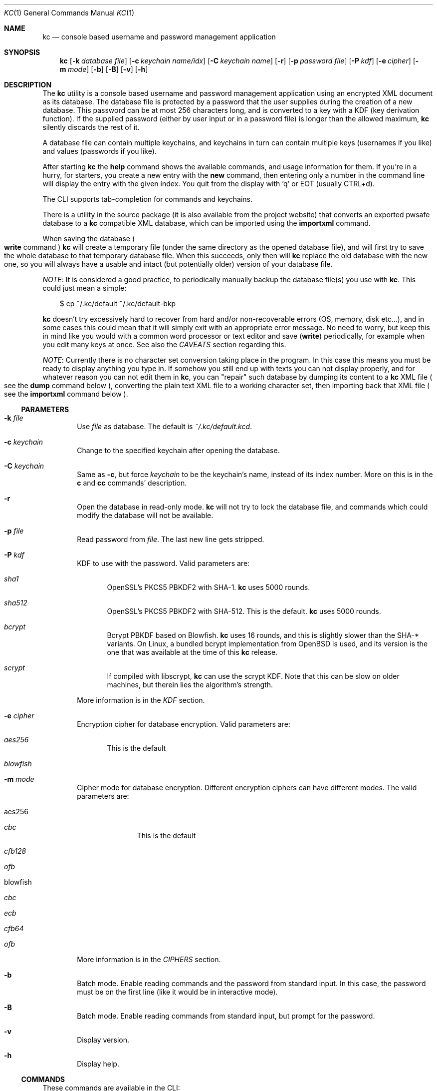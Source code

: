 .\"Copyright (c) 2011-2014 LEVAI Daniel
.\"All rights reserved.
.\"Redistribution and use in source and binary forms, with or without
.\"modification, are permitted provided that the following conditions are met:
.\"	* Redistributions of source code must retain the above copyright
.\"	notice, this list of conditions and the following disclaimer.
.\"	* Redistributions in binary form must reproduce the above copyright
.\"	notice, this list of conditions and the following disclaimer in the
.\"	documentation and/or other materials provided with the distribution.
.\"THIS SOFTWARE IS PROVIDED BY THE COPYRIGHT HOLDERS AND CONTRIBUTORS "AS IS" AND
.\"ANY EXPRESS OR IMPLIED WARRANTIES, INCLUDING, BUT NOT LIMITED TO, THE IMPLIED
.\"WARRANTIES OF MERCHANTABILITY AND FITNESS FOR A PARTICULAR PURPOSE ARE
.\"DISCLAIMED. IN NO EVENT SHALL LEVAI Daniel BE LIABLE FOR ANY
.\"DIRECT, INDIRECT, INCIDENTAL, SPECIAL, EXEMPLARY, OR CONSEQUENTIAL DAMAGES
.\"(INCLUDING, BUT NOT LIMITED TO, PROCUREMENT OF SUBSTITUTE GOODS OR SERVICES;
.\"LOSS OF USE, DATA, OR PROFITS; OR BUSINESS INTERRUPTION) HOWEVER CAUSED AND
.\"ON ANY THEORY OF LIABILITY, WHETHER IN CONTRACT, STRICT LIABILITY, OR TORT
.\"(INCLUDING NEGLIGENCE OR OTHERWISE) ARISING IN ANY WAY OUT OF THE USE OF THIS
.\"SOFTWARE, EVEN IF ADVISED OF THE POSSIBILITY OF SUCH DAMAGE.
.Dd August 27, 2014
.Dt KC 1
.Os
.Sh NAME
.Nm kc
.Nd console based username and password management application
.Sh SYNOPSIS
.Nm
.Op Fl k Ar database file
.Op Fl c Ar keychain name/idx
.Op Fl C Ar keychain name
.Op Fl r
.Op Fl p Ar password file
.Op Fl P Ar kdf
.Op Fl e Ar cipher
.Op Fl m Ar mode
.Op Fl b
.Op Fl B
.Op Fl v
.Op Fl h
.Sh DESCRIPTION
The
.Nm
utility is a console based username and password management application using an encrypted XML document as its database. The database file is protected by a password that the user supplies during the creation of a new database. This password can be at most 256 characters long, and is converted to a key with a KDF (key derivation function). If the supplied password (either by user input or in a password file) is longer than the allowed maximum,
.Nm
silently discards the rest of it.
.Pp
A database file can contain multiple keychains, and keychains in turn can contain multiple keys (usernames if you like) and values (passwords if you like).
.Pp
After starting
.Nm
the
.Ic help
command shows the available commands, and usage information for them. If you're in a hurry, for starters, you create a new entry with the
.Ic new
command, then entering only a number in the command line will display the entry with the given index. You quit from the display with 'q' or EOT (usually CTRL+d).
.Pp
The CLI supports tab-completion for commands and keychains.
.Pp
There is a utility in the source package (it is also available from the project website) that converts an exported pwsafe database to a
.Nm
compatible XML database, which can be imported using the
.Ic importxml
command.
.Pp
When saving the database
.Po Ic write
command
.Pc
.Nm
will create a temporary file (under the same directory as the opened database file), and will first try to save the whole database to that temporary database file. When this succeeds, only then will
.Nm
replace the old database with the new one, so you will always have a usable and intact (but potentially older) version of your database file.
.Pp
.Em NOTE :
It is considered a good practice, to periodically manually backup the database file(s) you use with
.Nm .
This could just mean a simple:
.Bd -literal -offset |||
$ cp ~/.kc/default ~/.kc/default-bkp
.Ed
.Pp
.Nm
doesn't try excessively hard to recover from hard and/or non-recoverable errors (OS, memory, disk etc...), and in some cases this could mean that it will simply exit with an appropriate error message. No need to worry, but keep this in mind like you would with a common word processor or text editor and save
.Pq Ic write
periodically, for example when you edit many keys at once. See also the
.Em CAVEATS
section regarding this.
.Pp
.Em NOTE :
Currently there is no character set conversion taking place in the program. In this case this means you must be ready to display anything you type in. If somehow you still end up with texts you can not display properly, and for whatever reason you can not edit them in
.Nm ,
you can "repair" such database by dumping its content to a
.Nm
XML file
.Po see the
.Ic dump
command below
.Pc , converting the plain text XML file to a working character set, then importing back that XML file
.Po see the
.Ic importxml
command below
.Pc .
.Ss PARAMETERS
.Bl -tag -offset ||| -width |
.It Fl k Ar file
Use
.Ar file
as database. The default is
.Pa ~/.kc/default.kcd .
.It Fl c Ar keychain
Change to the specified keychain after opening the database.
.It Fl C Ar keychain
Same as
.Fl c ,
but force
.Ar keychain
to be the keychain's name, instead of its index number. More on this is in the
.Ic c
and
.Ic cc
commands' description.
.It Fl r
Open the database in read-only mode.
.Nm
will not try to lock the database file, and commands which could modify the database will not be available.
.It Fl p Ar file
Read password from
.Ar file .
The last new line gets stripped.
.It Fl P Ar kdf
KDF to use with the password. Valid parameters are:
.Bl -tag -offset ||| -width |
.It Ar sha1
OpenSSL's PKCS5 PBKDF2 with SHA-1.
.Nm
uses 5000 rounds.
.It Ar sha512
OpenSSL's PKCS5 PBKDF2 with SHA-512. This is the default.
.Nm
uses 5000 rounds.
.It Ar bcrypt
Bcrypt PBKDF based on Blowfish.
.Nm
uses 16 rounds, and this is slightly slower than the SHA-* variants. On Linux, a bundled bcrypt implementation from OpenBSD is used, and its version is the one that was available at the time of this
.Nm
release.
.It Ar scrypt
If compiled with libscrypt,
.Nm
can use the scrypt KDF. Note that this can be slow on older machines, but therein lies the algorithm's strength.
.El
.Pp
More information is in the
.Em KDF
section.
.It Fl e Ar cipher
Encryption cipher for database encryption. Valid parameters are:
.Bl -tag -offset ||| -width |
.It Ar aes256
This is the default
.It Ar blowfish
.El
.It Fl m Ar mode
Cipher mode for database encryption. Different encryption ciphers can have different modes. The valid parameters are:
.Bl -tag -offset || -width |
.It aes256
.Bl -tag -offset ||| -width |
.It Ar cbc
This is the default
.It Ar cfb128
.It Ar ofb
.El
.It blowfish
.Bl -tag -offset ||| -width |
.It Ar cbc
.It Ar ecb
.It Ar cfb64
.It Ar ofb
.El
.El
.Pp
More information is in the
.Em CIPHERS
section.
.It Fl b
Batch mode. Enable reading commands and the password from standard input. In this case, the password must be on the first line (like it would be in interactive mode).
.It Fl B
Batch mode. Enable reading commands from standard input, but prompt for the password.
.It Fl v
Display version.
.It Fl h
Display help.
.El
.Ss COMMANDS
These commands are available in the CLI:
.Bl -tag -offset ||| -width |
.It Ic new Op name
Create a new key in the current keychain. Both key and value will be prompted for, except when
.Ar name
is specified; then it will be used as the key's name.
.Pp
Character sequences can be used in values:
.Pp
"\en" - create a new line, and make the result a multi-line value.
.Pp
"\er", "\eR" - these will be replaced with 2 and 4 (respectively) random printable characters.
.Pp
"\ea", "\eA" - these will be replaced with 2 and 4 (respectively) random alpha-numeric characters.
.Pp
Character sequences are to be used in values, regardless of their order or count, and can be escaped using double backslashes (eg.: "\e\ea").
.It Ic list Op pager Op offset
List
.Ar pager
number of keys per page from the current keychain, skipping
.Ar offset
indices if specified. Every key gets prefixed by its index number. If
.Ar pager
is not specified, the default value of 20 is used. The special value 0 means to not use the pager. If
.Ar offset
is not specified, it is not used.
.It Ic ls Op pager Op offset
Alias of
.Ic list .
.It Ic edit Ar index
Edit a key.
.Ar index
is the key's index number in the current keychain.
.Pp
Character sequence rules in values apply to this command also. See command
.Ic new
for more information about this.
.It Ic swap Ar index Ar index
Swap two keys, exchanging their index numbers. The two
.Ar index
parameters are the keys' index numbers in the current keychain.
.It Ic insert Ar index Ar index
Move the key at the first
.Ar index
parameter to the index at the second
.Ar index
parameter in the current keychain. Surrounding indices will be shifted backwards or forwards.
.It Ic search Ar string
Search for
.Ar string
in key names in the current keychain.
.Pp
Optional modifiers:
.Pp
.Ql \&!
suffix
.Pq eg.: Ic search! :
show non-matching keys.
.Pp
.Ql *
suffix
.Pq eg.: Ic search* :
search in every keychain.
.Pp
.Ql i
suffix
.Pq eg.: Ic searchi :
case of characters doesn't matter.
.Pp
You can combine the modifiers.
.It Ic / Ar pattern
Search for
.Ar pattern
regular expression in key names in the current keychain.
.Pp
Optional modifiers:
.Pp
.Ql \&!
suffix
.Pq eg.: Ic /!  :
show non-matching keys.
.Pp
.Ql *
suffix
.Pq eg.: Ic /* :
search in every keychain.
.Pp
.Ql i
suffix
.Pq eg.: Ic /i :
case of characters doesn't matter.
.Pp
You can combine the modifiers.
.It Ic near Ar index Op context
Display the keyname of key at
.Ar index
position, and also print the surrounding keys' name in at most
.Ar context
vicinity. Only the keys' names and index numbers get displayed.
.It Ic csearch Ar string
Search for
.Ar string
in keychain names.
.Pp
Optional modifiers:
.Pp
.Ql \&!
suffix
.Pq eg.: Ic csearch! :
show non-matching keychains.
.Pp
.Ql i
suffix
.Pq eg.: Ic csearchi :
case of characters doesn't matter.
.Pp
You can combine the modifiers.
.It Ic c/ Ar pattern
Search for
.Ar pattern
regular expression in keychain names.
.Pp
Optional modifiers:
.Pp
.Ql \&!
suffix
.Pq eg.: Ic c/!  :
show non-matching keychains.
.Pp
.Ql i
suffix
.Pq eg.: Ic c/i :
case of characters doesn't matter.
.Pp
You can combine the modifiers.
.It Ic c Ar keychain
Change the current keychain.
.Ar keychain
can be the keychain's index number or name. Index number takes priority when addressing a keychain.
.Pq see command Ic cc
.It Ic cc Ar keychain_name
Works like
.Ic c ,
but the keychain's name takes priority over its index number.
.Pq see command Ic c
.It Ic cdel Ar keychain
Delete a keychain.
.Ar keychain
can be the keychain's index number or name. Index number takes priority when addressing a keychain.
.Pq see command Ic ccdel
.It Ic ccdel Ar keychain_name
Works like
.Ic cdel ,
but the keychain's name takes priority over its index number.
.Pq see command Ic cdel
.It Ic clear Op count
Emulate a screen clearing. Scrolls a 100 lines by default, which can be multiplied by
.Ar count
times if specified.
.It Ic clist
List keychains. Every keychain gets prefixed by its index number.
.It Ic cls
Alias of
.Ic clist .
.It Ic cnew Op name
Create a new keychain. If
.Ar name
is not given then prompt for one. Empty string cancels the addition.
.It Ic cedit
Edit the current keychain's name and description.
.It Ic copy Ar index Ar keychain
Copy a key from the current keychain to another keychain.
.Ar index
is the key's index number to copy and
.Ar keychain
is the destination keychain's index number or name. Index number takes priority when addressing a keychain.
.It Ic cp Ar index Ar keychain
Alias of
.Ic copy .
.It Ic move Ar index Ar keychain
Move a key from the current keychain to another keychain.
.Ar index
is the key's index number to move and
.Ar keychain
is the destination keychain's index number or name. Index number takes priority when addressing a keychain.
.It Ic mv Ar index Ar keychain
Alias of
.Ic move .
.It Ic del Ar index
Delete a key.
.Ar index
is the key's index number in the current keychain.
.It Ic rm Ar index
Alias of
.Ic del .
.It Ic passwd Op Fl P Ar kdf
Change the database password and optionally the KDF. All changes will be written immediately.
.Pp
More information about the
.Ar kdf
optional argument is in the
.Fl P
parameter description and the KDF section of this manual.
.It Ic help Op command
Print application help or describe a
.Ar command .
.It Ic status
Display information about the database.
.It Ic export Fl k Ar filename Op Fl P Ar kdf Op Fl e Ar cipher Op Fl m Ar cipher_mode Op Fl c Ar keychain
Export the database to a
.Nm
compatible encrypted database file named
.Ar filename
(if no extension specified, ".kcd" will be appended).
.Pp
Optional arguments
.Ar kdf ,
.Ar cipher
and
.Ar cipher_mode
can be used to specify a different KDF, encryption cipher and cipher mode to be used while exporting the database. This doesn't change the current database's parameters, but when importing this exported database, the parameters in use must be the same
.Po or specified explicitly when using the
.Ic import
command
.Pc .
.Pp
When specifying
.Ar keychain ,
export only that keychain.
.Ar keychain
can be the keychain's index number or name. Index number takes priority when addressing a keychain.
.Po see commands
.Ic dump ,
.Ic import ,
.Ic append
.Pc
.It Ic dump Fl k Ar filename Op Fl c Ar keychain
Dump the database to a
.Nm
compatible XML file named
.Ar filename
(if no extension specified, ".xml" will be appended).
.Pp
When specifying a keychain, dump only that keychain to the XML file.
.Ar keychain
can be the keychain's index number or name. Index number takes priority when addressing a keychain.
.Pq see command Ic export
.Em NOTE :
the created XML file will be plain text.
.It Ic import Fl k Ar filename Op Fl P Ar kdf Op Fl e Ar cipher Op Fl m Ar cipher_mode
Import and overwrite the current database with the one from a
.Nm
compatible encrypted database file named
.Ar filename .
.Ar filename
must be a proper
.Nm
database.
.Pp
The
.Ar kdf
.Ar cipher
and
.Ar cipher_mode
optional arguments can be used to specify these parameters if they differ from the current database's.
.Po see commands
.Ic importxml ,
.Ic export ,
.Ic append
.Pc
.It Ic importxml Fl k Ar filename
Import and overwrite the current database with the one from a
.Nm
compatible XML file named
.Ar filename .
.Ar filename
must contain a properly formatted
.Nm
XML document.
.Po see commands
.Ic import ,
.Ic export ,
.Ic append
.Pc
.It Ic append Fl k Ar filename Op Fl P Ar kdf Op Fl m Ar cipher_mode
Append new and merge existing keychains to the database from a
.Nm
compatible encrypted database file named
.Ar filename .
.Ar filename
must be a proper
.Nm
database.
.Pp
The
.Ar kdf
and
.Ar cipher_mode
optional arguments can be used to specify these parameters if they differ from the current database's.
See the
.Em LIMITS
section for information about how
.Nm
deals with limits reached while appending.
.Po see commands
.Ic appendxml ,
.Ic export ,
.Ic import
.Pc
.It Ic appendxml Fl k Ar filename
Append new and merge existing keychains to the database from a
.Nm
compatible XML file named
.Ar filename .
.Ar filename
must contain a properly formatted
.Nm
XML document. See the
.Em LIMITS
section for information about how
.Nm
deals with limits reached while appending.
.Po see commands
.Ic append ,
.Ic export ,
.Ic import
.Pc
.It Ic info Op index
Print information about a key in the current keychain or the keychain itself. If
.Ar index
is specified, it is the key's index number in the current keychain. If omitted, information is about the current keychain.
.It Ic quit
Quit the program. If the database has been modified, then ask if it should be saved.
.It Ic exit
Alias of
.Ic quit .
.It Ic tmux Ar index Op line
Copy the value of
.Ar index
to tmux's paste buffer.
.Ar index
is the key's index number in the current keychain.
.Ar line
can be used to specify the line number to copy, if
.Ar index
is a multiline value (defaults to 1).
.It Ic xclip Ar index Op line
Copy the value of
.Ar index
to the PRIMARY X11 selection (ie.: middle mouse button).
.Ar index
is the key's index number in the current keychain.
.Ar line
can be used to specify the line number to copy, if
.Ar index
is a multiline value (defaults to 1).
.It Ic Xclip Ar index Op line
Copy the value of
.Ar index
to the CLIPBOARD X11 selection (aka.: CTRL+c - CTRL+v).
.Ar index
is the key's index number in the current keychain.
.Ar line
can be used to specify the line number to copy, if
.Ar index
is a multiline value (defaults to 1).
.It Ic version
Display the program version.
.It Ic write
Save the database.
.It Ic save
Alias of
.Ic write .
.It Ic any number
To display a key's value, you enter the key's index (ie.: only a number) into the command line, then it will display the entry with the given index. You quit from the display with 'q' or EOT (usually CTRL+d). By specifying another number after the index (eg.: '12 2' -- here 12 is the index, and 2 is the extra number (spice) after it), that many random characters will be displayed between the value's characters. You can navigate up/down through a multi-line value's lines with keys j/k, n/p, f/b, +/-, [/], {/}, </>, <SPACE>, <ENTER>, <BACKSPACE>. Typing a number between 1-9 will jump directly to that line.
.Pp
It is possible to copy the displayed value to a clipboard (or such) with these hotkeys:
.Bl -tag -offset ||| -width |
.It t
Insert the value to tmux's paste buffer. This will try to execute the
.Xr tmux 1
binary with the
.Em set-buffer
command passing the
.Em value
as its parameter.
.It x
Copy the value to the PRIMARY X selection (ie.: middle mouse button).
.It X
Copy the value to the CLIPBOARD X selection (aka.: CTRL+c - CTRL+v).
.El
The latter two will try to execute the
.Xr xclip 1
binary, piping the
.Em value
to its standard input.
.Pp
The above binaries must be in PATH in order to use the hotkeys.
.Pp
Fair warnings before using the clipboard features:
.Bl -enum -offset ||| -width |
.It
If you don't trust the system where you're running
.Ic kc
then don't use these features, as you can not be sure that the binaries in your PATH are not tampered with and would record the passwords.
.It
Removal of the
.Em values
from the clipboards are not being dealt with. This should be the user's responsibility.
.El
.Pp
Perhaps the extra number (spice) after a key's index and its usefulness can use some further explanation. Let's say you want to display a password to use it on a website's form, but you don't want the people walking by or around you to recognize words, numbers or parts of it. You can use this nifty "trick" to tell
.Nm
to display that many random characters between the value's original characters when showing it to you. Granted, it will look like a mess (although, that is what we wanted), but you can copy-paste it to the password entry in the website form in question. Then you can start to "blindly" delete the given number of characters from it by moving you cursor to the beginning (eg. HOME key), pressing 'spice' numbers of DEL, then jump over one character to the right (with the right arrow key), then delete the random characters again, then repeating this until you reach the end of you original password (those who played Mortal Kombat will feel a bit nostalgic). You can catch on to this, because the random character padding is of fixed length, so the pattern remains the same for the whole password. You don't even have to pay attention to the original length of the password, because after you've completed the pattern (DELs-move-DELs-move...) and removed the spice (ie.: every padding random character), you end up with you original password, and you'll just be deleting nothing after the end of the string. This of course only makes sense if the form is a password input field, so you (and everybody else) just see stars or dots in place of the password.
.El
.Ss CIPHERS
Databases are encrypted with the AES-256 cipher in CBC mode, if another cipher and mode was not specified explicitly.
.Po see the
.Fl e
and
.Fl m
options
.Pc . Ciphers use a 128 byte key generated with a KDF (key derivation function) from the supplied password
.Po see the
.Em KDF
section
.Pc , and an IV (initialization vector) that is read from the host's specific random device
.Po Pa /dev/urandom
on Linux and
.Pa /dev/random
on everything else
.Pc as characters. See also the
.Em CAVEATS
section.
To change the encryption cipher and/or its mode, you can use the
.Ic export
command.
.Ss KDF
The KDF converts the user supplied password with a generated salt to a strong key that can be used safely during encryption. Every SHA-* based PBKDF2 KDF uses 5000 rounds in
.Nm .
On changing the KDF in use, see the
.Fl P
option and the
.Ic passwd
command. Of course, changing the KDF with which the database was created/opened means that the new KDF must be used from then on. This is because changing the KDF changes the key the database was encrypted with.
.Ss LIMITS
.Nm
has limits when it deals with keychains and keys in keychains. The maximum number of elements for both is the upper limit an unsigned long integer can store on the running platform, minus one. These limits are enforced every time a new keychain or key is being created (or moved, copied, etc...). Appending is done in a non-atomic fashion. This means that
.Nm
will not create a keychain if it would not fit in the limit, and it will not append keys to an existing keychain if they would not fit in the limit. However, for example, if a database that is being appended contains a keychain whose keys could not fit in the existing keychain, and also contains a keychain whose keys could fit in the existing keychain, then the one that could fit will be appended, and the one that could not will not be appended. This means that appending is atomic on the keychain level (or keys level, if you like), and not atomic on the database level.
.Sh EXAMPLES
.Bl -tag -offset ||| -width |
.It Em pwsafe_to_kc.pl :
.Bd -literal -offset |||
# Export the pwsafe database to a cleartext file:
$ pwsafe --exportdb > pwsafe_export
Enter passphrase for .pwsafe.dat:

# Convert the cleartext pwsafe database to a kc XML database file:
$ pwsafe_to_kc.pl pwsafe_export kc_db.xml
opening pwsafe_export for reading.
opening kc_db.xml for writing.
Converting...
Done.
.Ed
.Pp
After the above commands, you should end up with a
.Nm
compatible XML database. You can import it to
.Nm
using the
.Ic importxml
command.
.It Em Adding new entries :
.Bd -literal -offset |||
.Em Simple :
<default% > new testuser
<default% NEW value> testpass

.Em Prompt for both key and value :
<default% > new
<default% NEW key> testuser2
<default% NEW value> test_\er_pass_with_random_characters:\eA

.Em Using the 'key' only as an indication :
<default% > new www.mysecuresite.com
<default% NEW value> user_name\enpass-word

.Em Using the random and newline character sequences :
<default% > new testuser3
<default% NEW value> \er\eR\en\ea\eA\enthis is a multi-line value!

.Em Creating new keychains :
<default% > cnew email_accounts
<default% > cnew
<default% NEW keychain name> WebSite Accounts
<default% NEW keychain description> description

<default% > cnew 2
<default% NEW keychain description> Two
Created keychain: 3. 2

.Em Results :

.Em Listing the keys in the current keychain :
<default% > list
0. testuser
1. testuser2
2. www.mysecuresite.com
3. testuser3

.Em Displaying values in the current keychain :
<default% > 0
[testuser] testpass
<default% > 1
[testuser2] test_,x_pass_with_random_characters:6nzm
<default% > 2
[www.mysecuresite.com] [1/2] user_name
[www.mysecuresite.com] [2/2] pass-word
<default% > 3
[testuser3] [1/3] v#)z!9
[testuser3] [2/3] HwRz7i
[testuser3] [3/3] this is a multi-line value!

.Em Listing keychains :
<default% > clist
0. default
1. email_accounts
2. WebSite Accounts
3. 2

.Em Switch to another keychains :
<default% > c email_accounts
<email_accounts% > c 2
<WebSite Accounts% > c 3
<2% > c 2
<WebSite Accounts% > cc 2
<2% >
.Ed
.It Em Editing existing entries :
.Bd -literal -offset |||
<default% > list
0. testuser
1. testuser2
2. www.mysecuresite.com
3. testuser3

.Em Edit an entry in the current keychain :
<default% > edit 1
<default% EDIT key> testuser2
<default% EDIT value> test_pass_with_random_characters:6nzm
<default% > 1
[testuser2] test_pass_with_random_characters:6nzm

.Em Rename a keychain :
<default% > cedit
<default% EDIT keychain name> my_own keychain
<default% EDIT keychain description> description
my_own keychain% >
.Ed
.El
.Sh CAVEATS
If you use
.Ar cfb128
or
.Ar ofb
as the cipher mode, there is no specific sign if you enter a wrong password during the opening of a database; in this case the database would seem to be corrupt after decrypting, and
.Nm
will not be able to open it.
.Pp
There is no character conversion taking place for the input fields.
.Pp
.Nm
will exit without saving the database (with a corresponding error message) when an out-of-memory condition arises.
.Sh AUTHOR
.Nm
was written by
.An LEVAI Daniel
<leva@ecentrum.hu>
.Pp
Source, information, bugs:
https://github.com/levaidaniel/kc
